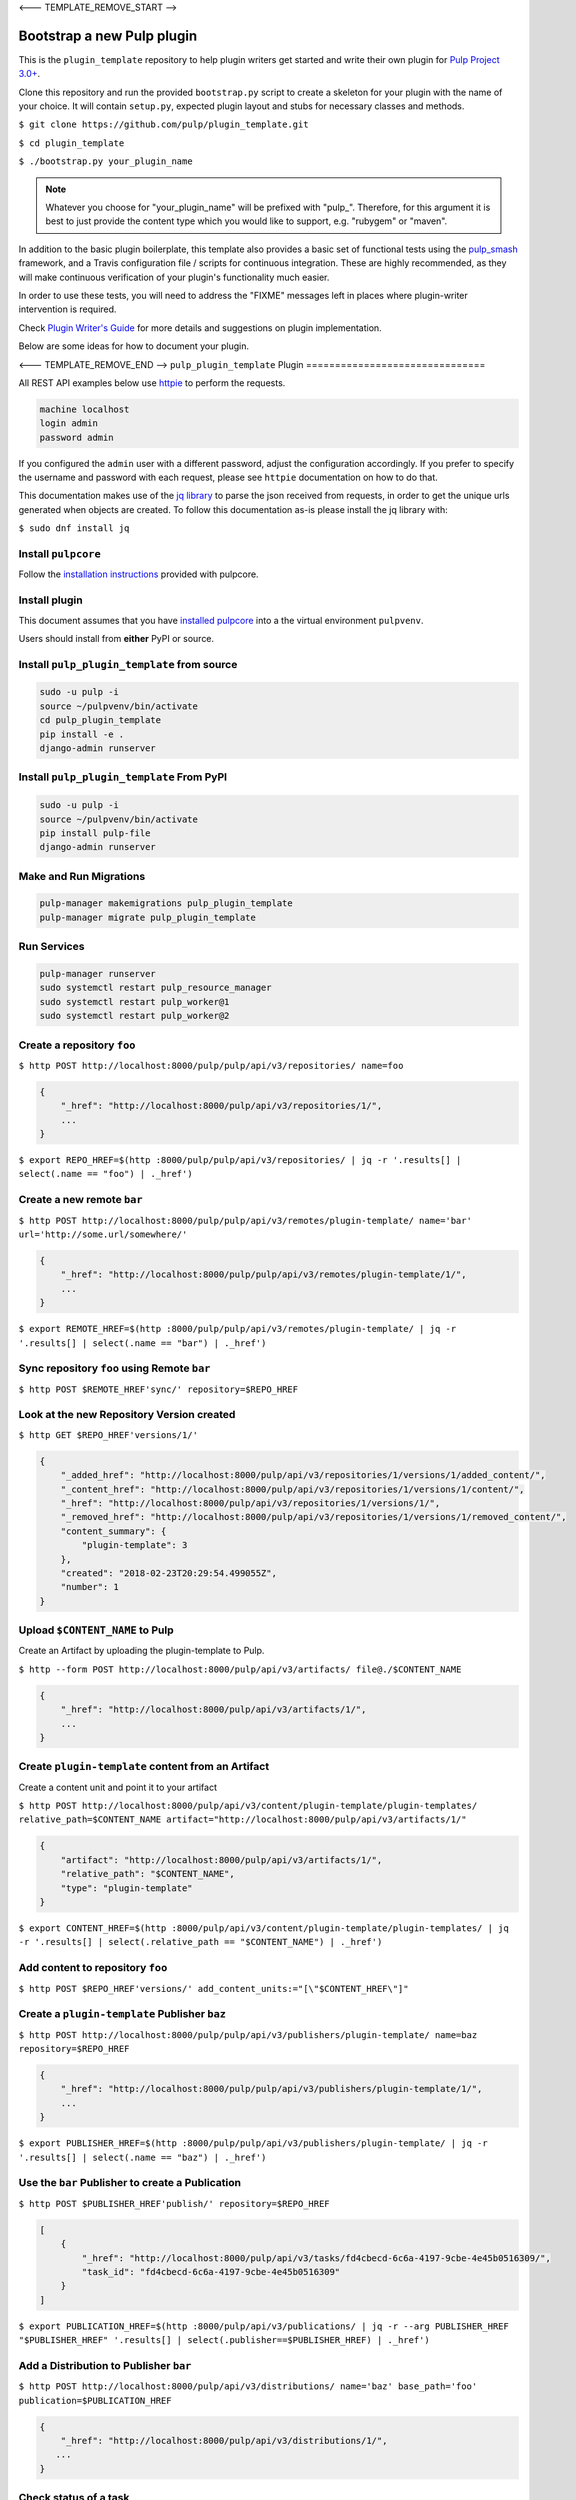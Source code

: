 <--- TEMPLATE_REMOVE_START -->

Bootstrap a new Pulp plugin
===========================

This is the ``plugin_template`` repository to help plugin writers
get started and write their own plugin for `Pulp Project
3.0+ <https://pypi.python.org/pypi/pulpcore/>`__.

Clone this repository and run the provided ``bootstrap.py`` script to create
a skeleton for your plugin with the name of your choice. It will contain
``setup.py``, expected plugin layout and stubs for necessary classes and methods.

``$ git clone https://github.com/pulp/plugin_template.git``

``$ cd plugin_template``

``$ ./bootstrap.py your_plugin_name``

.. note::

   Whatever you choose for "your_plugin_name" will be prefixed with "pulp_".
   Therefore, for this argument it is best to just provide the content type
   which you would like to support, e.g. "rubygem" or "maven".

In addition to the basic plugin boilerplate, this template also provides a basic set of
functional tests using the `pulp_smash <https://pulp-smash.readthedocs.io/en/latest/>`_ framework,
and a Travis configuration file / scripts for continuous integration. These are highly recommended,
as they will make continuous verification of your plugin's functionality much easier.

In order to use these tests, you will need to address the "FIXME" messages left in places where
plugin-writer intervention is required.

Check `Plugin Writer's Guide <http://docs.pulpproject.org/en/3.0/nightly/plugins/plugin-writer/index.html>`__
for more details and suggestions on plugin implementation.

Below are some ideas for how to document your plugin.

<--- TEMPLATE_REMOVE_END -->
``pulp_plugin_template`` Plugin
===============================

All REST API examples below use `httpie <https://httpie.org/doc>`__ to
perform the requests.

.. code-block::

    machine localhost
    login admin
    password admin

If you configured the ``admin`` user with a different password, adjust the configuration
accordingly. If you prefer to specify the username and password with each request, please see
``httpie`` documentation on how to do that.

This documentation makes use of the `jq library <https://stedolan.github.io/jq/>`_
to parse the json received from requests, in order to get the unique urls generated
when objects are created. To follow this documentation as-is please install the jq
library with:

``$ sudo dnf install jq``

Install ``pulpcore``
--------------------

Follow the `installation
instructions <docs.pulpproject.org/en/3.0/nightly/installation/instructions.html>`__
provided with pulpcore.

Install plugin
--------------

This document assumes that you have
`installed pulpcore <https://docs.pulpproject.org/en/3.0/nightly/installation/instructions.html>`_
into a the virtual environment ``pulpvenv``.

Users should install from **either** PyPI or source.


Install ``pulp_plugin_template`` from source
--------------------------------------------

.. code-block:: bash

   sudo -u pulp -i
   source ~/pulpvenv/bin/activate
   cd pulp_plugin_template
   pip install -e .
   django-admin runserver


Install ``pulp_plugin_template`` From PyPI
------------------------------------------

.. code-block:: bash

   sudo -u pulp -i
   source ~/pulpvenv/bin/activate
   pip install pulp-file
   django-admin runserver


Make and Run Migrations
-----------------------

.. code-block:: bash

   pulp-manager makemigrations pulp_plugin_template
   pulp-manager migrate pulp_plugin_template

Run Services
------------

.. code-block:: bash

   pulp-manager runserver
   sudo systemctl restart pulp_resource_manager
   sudo systemctl restart pulp_worker@1
   sudo systemctl restart pulp_worker@2


Create a repository ``foo``
---------------------------

``$ http POST http://localhost:8000/pulp/pulp/api/v3/repositories/ name=foo``

.. code:: json

    {
        "_href": "http://localhost:8000/pulp/api/v3/repositories/1/",
        ...
    }

``$ export REPO_HREF=$(http :8000/pulp/pulp/api/v3/repositories/ | jq -r '.results[] | select(.name == "foo") | ._href')``

Create a new remote ``bar``
---------------------------

``$ http POST http://localhost:8000/pulp/pulp/api/v3/remotes/plugin-template/ name='bar' url='http://some.url/somewhere/'``

.. code:: json

    {
        "_href": "http://localhost:8000/pulp/pulp/api/v3/remotes/plugin-template/1/",
        ...
    }

``$ export REMOTE_HREF=$(http :8000/pulp/pulp/api/v3/remotes/plugin-template/ | jq -r '.results[] | select(.name == "bar") | ._href')``


Sync repository ``foo`` using Remote ``bar``
----------------------------------------------

``$ http POST $REMOTE_HREF'sync/' repository=$REPO_HREF``

Look at the new Repository Version created
------------------------------------------

``$ http GET $REPO_HREF'versions/1/'``

.. code:: json

    {
        "_added_href": "http://localhost:8000/pulp/api/v3/repositories/1/versions/1/added_content/",
        "_content_href": "http://localhost:8000/pulp/api/v3/repositories/1/versions/1/content/",
        "_href": "http://localhost:8000/pulp/api/v3/repositories/1/versions/1/",
        "_removed_href": "http://localhost:8000/pulp/api/v3/repositories/1/versions/1/removed_content/",
        "content_summary": {
            "plugin-template": 3
        },
        "created": "2018-02-23T20:29:54.499055Z",
        "number": 1
    }


Upload ``$CONTENT_NAME`` to Pulp
-----------------------------

Create an Artifact by uploading the plugin-template to Pulp.

``$ http --form POST http://localhost:8000/pulp/api/v3/artifacts/ file@./$CONTENT_NAME``

.. code:: json

    {
        "_href": "http://localhost:8000/pulp/api/v3/artifacts/1/",
        ...
    }

Create ``plugin-template`` content from an Artifact
-----------------------------------------

Create a content unit and point it to your artifact

``$ http POST http://localhost:8000/pulp/api/v3/content/plugin-template/plugin-templates/ relative_path=$CONTENT_NAME artifact="http://localhost:8000/pulp/api/v3/artifacts/1/"``

.. code:: json

    {
        "artifact": "http://localhost:8000/pulp/api/v3/artifacts/1/",
        "relative_path": "$CONTENT_NAME",
        "type": "plugin-template"
    }

``$ export CONTENT_HREF=$(http :8000/pulp/api/v3/content/plugin-template/plugin-templates/ | jq -r '.results[] | select(.relative_path == "$CONTENT_NAME") | ._href')``


Add content to repository ``foo``
---------------------------------

``$ http POST $REPO_HREF'versions/' add_content_units:="[\"$CONTENT_HREF\"]"``


Create a ``plugin-template`` Publisher ``baz``
----------------------------------------------

``$ http POST http://localhost:8000/pulp/pulp/api/v3/publishers/plugin-template/ name=baz repository=$REPO_HREF``

.. code:: json

    {
        "_href": "http://localhost:8000/pulp/pulp/api/v3/publishers/plugin-template/1/",
        ...
    }

``$ export PUBLISHER_HREF=$(http :8000/pulp/pulp/api/v3/publishers/plugin-template/ | jq -r '.results[] | select(.name == "baz") | ._href')``


Use the ``bar`` Publisher to create a Publication
-------------------------------------------------

``$ http POST $PUBLISHER_HREF'publish/' repository=$REPO_HREF``

.. code:: json

    [
        {
            "_href": "http://localhost:8000/pulp/api/v3/tasks/fd4cbecd-6c6a-4197-9cbe-4e45b0516309/",
            "task_id": "fd4cbecd-6c6a-4197-9cbe-4e45b0516309"
        }
    ]

``$ export PUBLICATION_HREF=$(http :8000/pulp/api/v3/publications/ | jq -r --arg PUBLISHER_HREF "$PUBLISHER_HREF" '.results[] | select(.publisher==$PUBLISHER_HREF) | ._href')``

Add a Distribution to Publisher ``bar``
---------------------------------------

``$ http POST http://localhost:8000/pulp/api/v3/distributions/ name='baz' base_path='foo' publication=$PUBLICATION_HREF``


.. code:: json

    {
        "_href": "http://localhost:8000/pulp/api/v3/distributions/1/",
       ...
    }

Check status of a task
----------------------

``$ http GET http://localhost:8000/pulp/pulp/api/v3/tasks/82e64412-47f8-4dd4-aa55-9de89a6c549b/``

Download ``$CONTENT_NAME`` from Pulp
------------------------------------------------------------------

``$ http GET http://localhost:8000/pulp/content/foo/$CONTENT_NAME``
